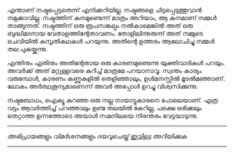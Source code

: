 #+BEGIN_COMMENT
.. title: നഷ്ടം
.. slug: nashtam
.. date: 2020-04-03 05:02:52 UTC+05:30
.. tags: serious
.. category: Malayalam
.. link: 
.. description: 
.. type: text
#+END_COMMENT

എന്താണ് നഷ്ടപ്പെട്ടതെന്ന് എനിക്കറിയില്ല. നഷ്ടങ്ങളെ ചിട്ടപ്പെടുത്തുവാൻ നമുക്കാവില്ല. നഷ്ടത്തിന്
കനമുണ്ടെന്ന് മാത്രം അറിയാം, ആ കനമാണ് നമ്മൾ താങ്ങുന്നത്. നഷ്ടത്തിന് ഒരു രൂപസങ്കല്പം നൽകാമെങ്കിൽ അത്
ഒരു ബുദ്ധിമാനായ വേതാളത്തിന്റേതാവണം. തോളിലിന്നുരുന്ന് അത് നമ്മുടെ ചെവിയിൽ കുസൃതികഥകൾ
പറയുന്നു. അതിന്റെ ഉത്തരം ആലോചിച്ചു നമ്മൾ തല പുകയ്ക്കുന്നു.

എന്തിനും ഏതിനും അതിന്റേതായ ഒരു കാരണമുണ്ടെന്നു യുക്തിവാദികൾ പറയും. അവർക്ക് അത് മറ്റുള്ളവരെ കുറിച്ച്
മാത്രമേ പറയാനാവൂ. സ്വന്തം കാര്യം വരുമ്പോൾ, കാരണം കണ്ണുകളിൽ തെളിഞ്ഞാലും, ഉൾമനസ്സിൽ മൂടൽമഞ്ഞാണ്.
ലോകം അർത്ഥശൂന്യമാണെന്ന് അവർ അപ്പോൾ ഉറച്ചു വിശ്വസിക്കുന്നു.

നഷ്ടബോധം, ഐക്യൂ കുറഞ്ഞ ഒരു നല്ല നായാട്ടുകാരനെ പോലെയാണ്. എത്ര വട്ടം ആവർത്തിച്ച് പറഞ്ഞാലും ഉണ്മ
തലയിൽ കേറില്ല, പക്ഷെ ഒരിക്കലും തെറ്റാത്ത ഉന്നത്തോടെ അയാൾ സമനിലയെ നിരന്തരം വേട്ടയാടുന്നു.


-----------------------------------------------------------
/അഭിപ്രായങ്ങളും വിമർശനങ്ങളും ദയവുചെയ്ത് [[https://twitter.com/mind_toilet/status/1308353328082857984?s=20][ഇവിടെ]] അറിയിക്കുക/
-----------------------------------------------------------
